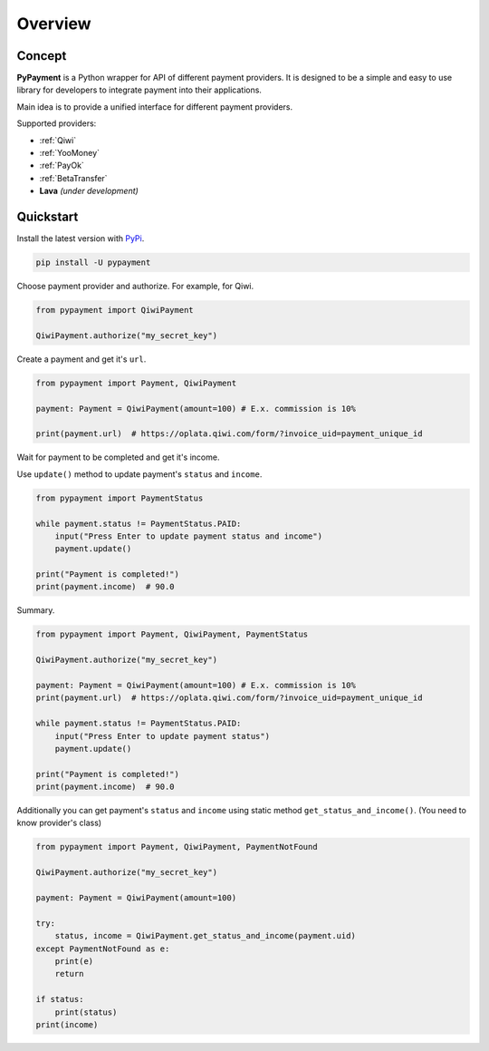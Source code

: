 ********
Overview
********

Concept
=======

**PyPayment** is a Python wrapper for API of different payment providers. 
It is designed to be a simple and easy to use library for developers to integrate payment into their applications.

Main idea is to provide a unified interface for different payment providers.

Supported providers:

- :ref:`Qiwi`
- :ref:`YooMoney`
- :ref:`PayOk`
- :ref:`BetaTransfer`
- **Lava** *(under development)*

Quickstart
==========

Install the latest version with `PyPi <https://pypi.org/project/pypayment/>`_.

.. code-block:: bash
    
    pip install -U pypayment

Choose payment provider and authorize. For example, for Qiwi.

.. code-block:: python

    from pypayment import QiwiPayment

    QiwiPayment.authorize("my_secret_key")

Create a payment and get it's ``url``.

.. code-block:: python

    from pypayment import Payment, QiwiPayment

    payment: Payment = QiwiPayment(amount=100) # E.x. commission is 10%

    print(payment.url)  # https://oplata.qiwi.com/form/?invoice_uid=payment_unique_id

Wait for payment to be completed and get it's income.

Use ``update()`` method to update payment's ``status`` and ``income``.

.. code-block:: python

    from pypayment import PaymentStatus

    while payment.status != PaymentStatus.PAID:
        input("Press Enter to update payment status and income")
        payment.update()

    print("Payment is completed!")
    print(payment.income)  # 90.0

Summary.

.. code-block:: python

    from pypayment import Payment, QiwiPayment, PaymentStatus

    QiwiPayment.authorize("my_secret_key")

    payment: Payment = QiwiPayment(amount=100) # E.x. commission is 10%
    print(payment.url)  # https://oplata.qiwi.com/form/?invoice_uid=payment_unique_id

    while payment.status != PaymentStatus.PAID:
        input("Press Enter to update payment status")
        payment.update()

    print("Payment is completed!")
    print(payment.income)  # 90.0


Additionally you can get payment's ``status`` and ``income`` using static method ``get_status_and_income()``.
(You need to know provider's class)

.. code-block:: python

    from pypayment import Payment, QiwiPayment, PaymentNotFound

    QiwiPayment.authorize("my_secret_key")

    payment: Payment = QiwiPayment(amount=100)

    try:
        status, income = QiwiPayment.get_status_and_income(payment.uid)
    except PaymentNotFound as e:
        print(e)
        return

    if status:
        print(status)
    print(income)